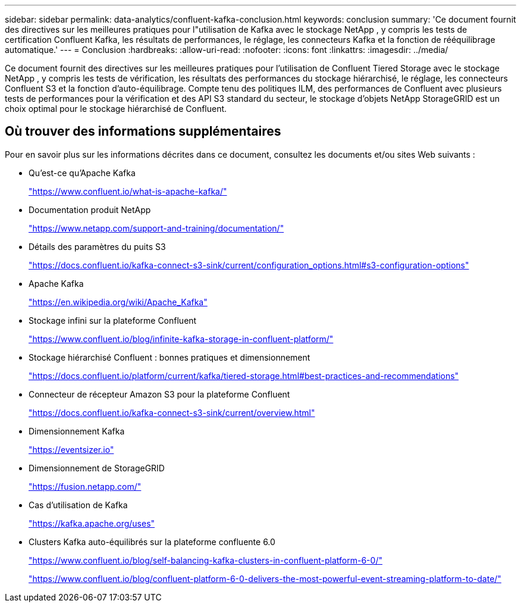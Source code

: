 ---
sidebar: sidebar 
permalink: data-analytics/confluent-kafka-conclusion.html 
keywords: conclusion 
summary: 'Ce document fournit des directives sur les meilleures pratiques pour l"utilisation de Kafka avec le stockage NetApp , y compris les tests de certification Confluent Kafka, les résultats de performances, le réglage, les connecteurs Kafka et la fonction de rééquilibrage automatique.' 
---
= Conclusion
:hardbreaks:
:allow-uri-read: 
:nofooter: 
:icons: font
:linkattrs: 
:imagesdir: ../media/


[role="lead"]
Ce document fournit des directives sur les meilleures pratiques pour l'utilisation de Confluent Tiered Storage avec le stockage NetApp , y compris les tests de vérification, les résultats des performances du stockage hiérarchisé, le réglage, les connecteurs Confluent S3 et la fonction d'auto-équilibrage.  Compte tenu des politiques ILM, des performances de Confluent avec plusieurs tests de performances pour la vérification et des API S3 standard du secteur, le stockage d'objets NetApp StorageGRID est un choix optimal pour le stockage hiérarchisé de Confluent.



== Où trouver des informations supplémentaires

Pour en savoir plus sur les informations décrites dans ce document, consultez les documents et/ou sites Web suivants :

* Qu'est-ce qu'Apache Kafka
+
https://www.confluent.io/what-is-apache-kafka/["https://www.confluent.io/what-is-apache-kafka/"^]

* Documentation produit NetApp
+
https://www.netapp.com/support-and-training/documentation/["https://www.netapp.com/support-and-training/documentation/"^]

* Détails des paramètres du puits S3
+
https://docs.confluent.io/kafka-connect-s3-sink/current/configuration_options.html["https://docs.confluent.io/kafka-connect-s3-sink/current/configuration_options.html#s3-configuration-options"^]

* Apache Kafka
+
https://en.wikipedia.org/wiki/Apache_Kafka["https://en.wikipedia.org/wiki/Apache_Kafka"^]

* Stockage infini sur la plateforme Confluent
+
https://www.confluent.io/blog/infinite-kafka-storage-in-confluent-platform/["https://www.confluent.io/blog/infinite-kafka-storage-in-confluent-platform/"^]

* Stockage hiérarchisé Confluent : bonnes pratiques et dimensionnement
+
https://docs.confluent.io/platform/current/kafka/tiered-storage.html#best-practices-and-recommendations["https://docs.confluent.io/platform/current/kafka/tiered-storage.html#best-practices-and-recommendations"^]

* Connecteur de récepteur Amazon S3 pour la plateforme Confluent
+
https://docs.confluent.io/kafka-connect-s3-sink/current/overview.html["https://docs.confluent.io/kafka-connect-s3-sink/current/overview.html"^]

* Dimensionnement Kafka
+
https://eventsizer.io["https://eventsizer.io"]

* Dimensionnement de StorageGRID
+
https://fusion.netapp.com/["https://fusion.netapp.com/"^]

* Cas d'utilisation de Kafka
+
https://kafka.apache.org/uses["https://kafka.apache.org/uses"^]

* Clusters Kafka auto-équilibrés sur la plateforme confluente 6.0
+
https://www.confluent.io/blog/self-balancing-kafka-clusters-in-confluent-platform-6-0/["https://www.confluent.io/blog/self-balancing-kafka-clusters-in-confluent-platform-6-0/"^]

+
https://www.confluent.io/blog/confluent-platform-6-0-delivers-the-most-powerful-event-streaming-platform-to-date/["https://www.confluent.io/blog/confluent-platform-6-0-delivers-the-most-powerful-event-streaming-platform-to-date/"^]


